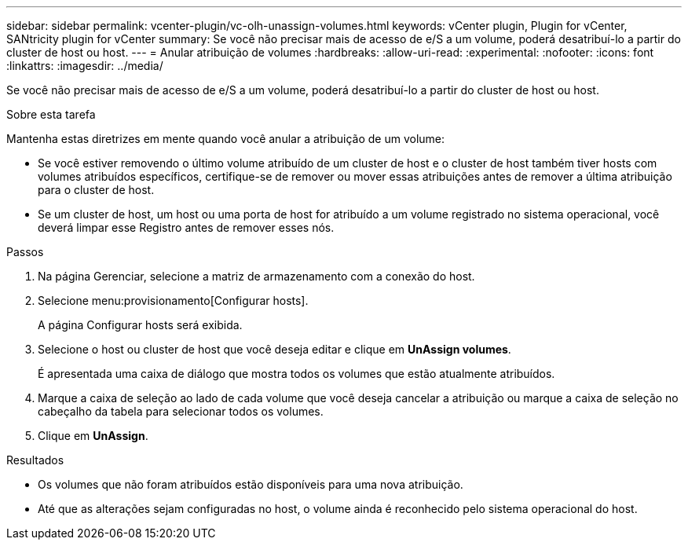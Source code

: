 ---
sidebar: sidebar 
permalink: vcenter-plugin/vc-olh-unassign-volumes.html 
keywords: vCenter plugin, Plugin for vCenter, SANtricity plugin for vCenter 
summary: Se você não precisar mais de acesso de e/S a um volume, poderá desatribuí-lo a partir do cluster de host ou host. 
---
= Anular atribuição de volumes
:hardbreaks:
:allow-uri-read: 
:experimental: 
:nofooter: 
:icons: font
:linkattrs: 
:imagesdir: ../media/


[role="lead"]
Se você não precisar mais de acesso de e/S a um volume, poderá desatribuí-lo a partir do cluster de host ou host.

.Sobre esta tarefa
Mantenha estas diretrizes em mente quando você anular a atribuição de um volume:

* Se você estiver removendo o último volume atribuído de um cluster de host e o cluster de host também tiver hosts com volumes atribuídos específicos, certifique-se de remover ou mover essas atribuições antes de remover a última atribuição para o cluster de host.
* Se um cluster de host, um host ou uma porta de host for atribuído a um volume registrado no sistema operacional, você deverá limpar esse Registro antes de remover esses nós.


.Passos
. Na página Gerenciar, selecione a matriz de armazenamento com a conexão do host.
. Selecione menu:provisionamento[Configurar hosts].
+
A página Configurar hosts será exibida.

. Selecione o host ou cluster de host que você deseja editar e clique em *UnAssign volumes*.
+
É apresentada uma caixa de diálogo que mostra todos os volumes que estão atualmente atribuídos.

. Marque a caixa de seleção ao lado de cada volume que você deseja cancelar a atribuição ou marque a caixa de seleção no cabeçalho da tabela para selecionar todos os volumes.
. Clique em *UnAssign*.


.Resultados
* Os volumes que não foram atribuídos estão disponíveis para uma nova atribuição.
* Até que as alterações sejam configuradas no host, o volume ainda é reconhecido pelo sistema operacional do host.


